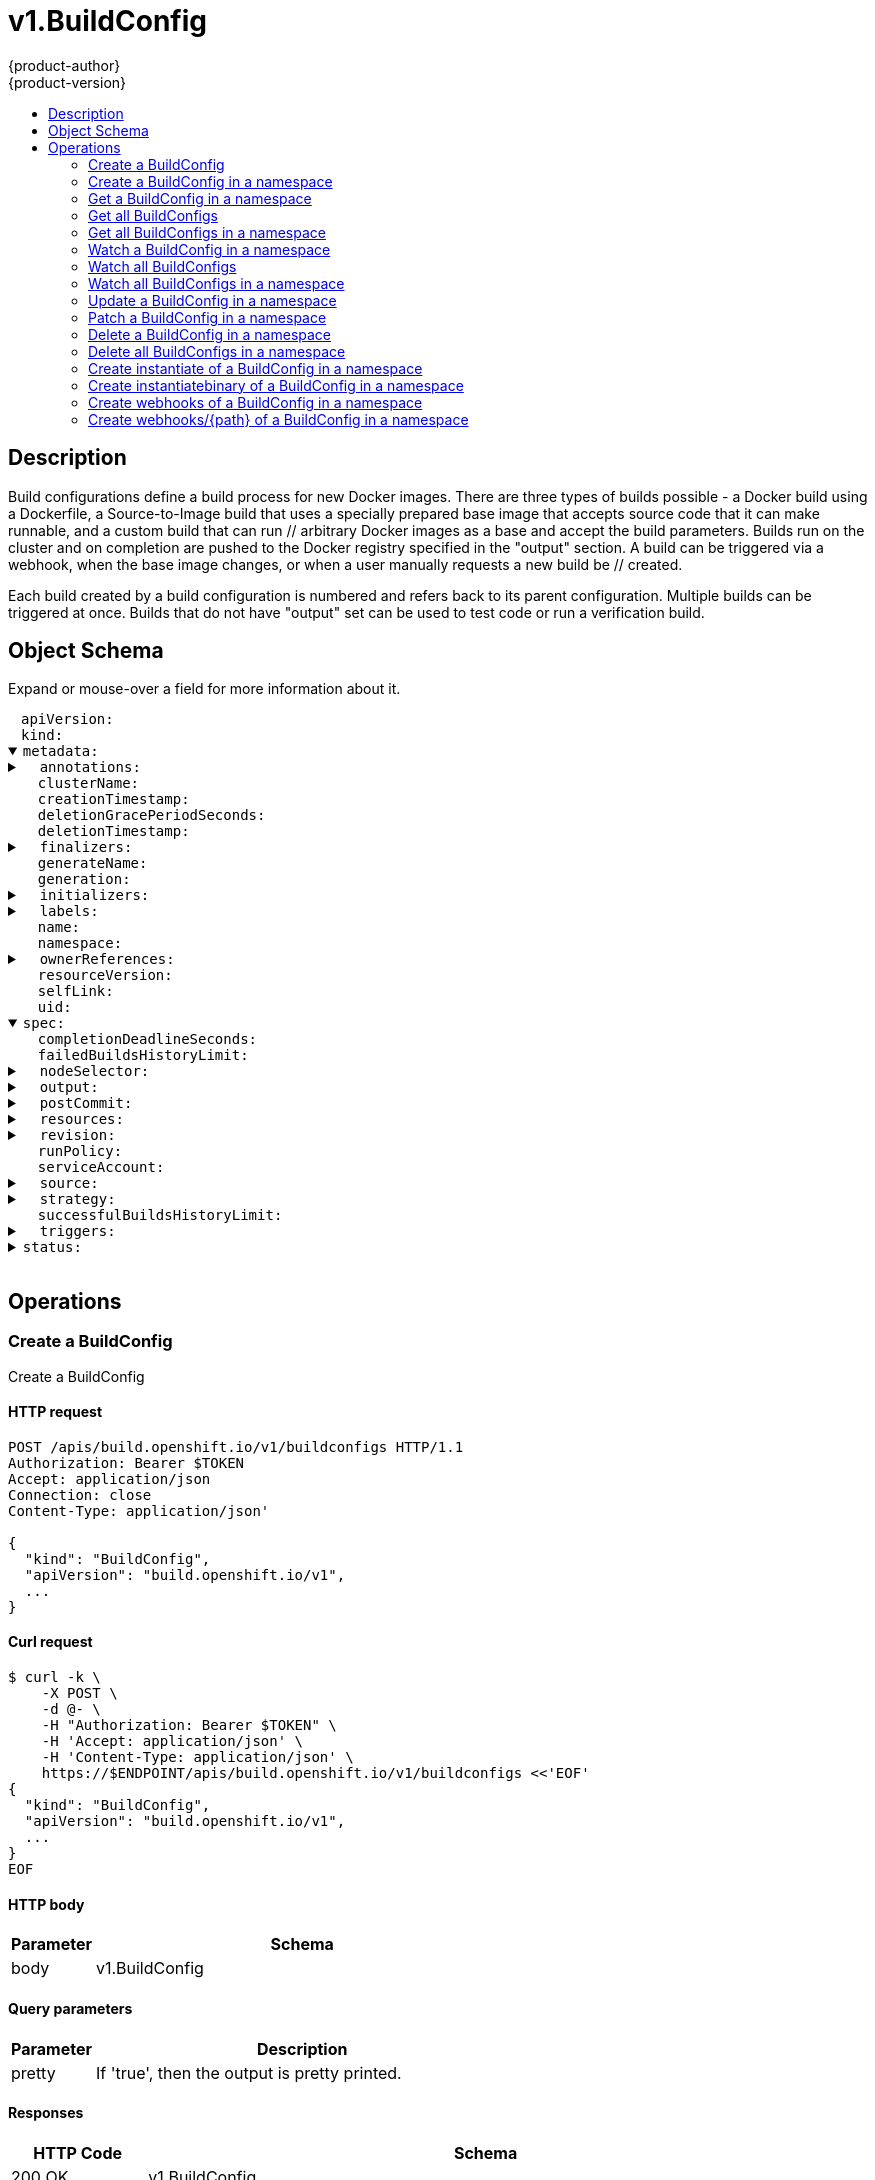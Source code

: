 = v1.BuildConfig
{product-author}
{product-version}
:data-uri:
:icons:
:toc: macro
:toc-title:
:toclevels: 2

toc::[]

== Description
[%hardbreaks]
Build configurations define a build process for new Docker images. There are three types of builds possible - a Docker build using a Dockerfile, a Source-to-Image build that uses a specially prepared base image that accepts source code that it can make runnable, and a custom build that can run // arbitrary Docker images as a base and accept the build parameters. Builds run on the cluster and on completion are pushed to the Docker registry specified in the "output" section. A build can be triggered via a webhook, when the base image changes, or when a user manually requests a new build be // created.

Each build created by a build configuration is numbered and refers back to its parent configuration. Multiple builds can be triggered at once. Builds that do not have "output" set can be used to test code or run a verification build.

== Object Schema
Expand or mouse-over a field for more information about it.

++++
<pre>
<div style="margin-left:13px;"><span title="(string) APIVersion defines the versioned schema of this representation of an object. Servers should convert recognized schemas to the latest internal value, and may reject unrecognized values. More info: https://git.k8s.io/community/contributors/devel/api-conventions.md#resources">apiVersion</span>:
</div><div style="margin-left:13px;"><span title="(string) Kind is a string value representing the REST resource this object represents. Servers may infer this from the endpoint the client submits requests to. Cannot be updated. In CamelCase. More info: https://git.k8s.io/community/contributors/devel/api-conventions.md#types-kinds">kind</span>:
</div><details open><summary><span title="(v1.ObjectMeta) metadata for BuildConfig.">metadata</span>:
</summary><details><summary>  <span title="(object) Annotations is an unstructured key value map stored with a resource that may be set by external tools to store and retrieve arbitrary metadata. They are not queryable and should be preserved when modifying objects. More info: http://kubernetes.io/docs/user-guide/annotations">annotations</span>:
</summary><div style="margin-left:13px;">    <span title="(string)">[string]</span>:
</div></details><div style="margin-left:13px;">  <span title="(string) The name of the cluster which the object belongs to. This is used to distinguish resources with same name and namespace in different clusters. This field is not set anywhere right now and apiserver is going to ignore it if set in create or update request.">clusterName</span>:
</div><div style="margin-left:13px;">  <span title="(v1.Time) CreationTimestamp is a timestamp representing the server time when this object was created. It is not guaranteed to be set in happens-before order across separate operations. Clients may not set this value. It is represented in RFC3339 form and is in UTC.

Populated by the system. Read-only. Null for lists. More info: https://git.k8s.io/community/contributors/devel/api-conventions.md#metadata">creationTimestamp</span>:
</div><div style="margin-left:13px;">  <span title="(integer) Number of seconds allowed for this object to gracefully terminate before it will be removed from the system. Only set when deletionTimestamp is also set. May only be shortened. Read-only.">deletionGracePeriodSeconds</span>:
</div><div style="margin-left:13px;">  <span title="(v1.Time) DeletionTimestamp is RFC 3339 date and time at which this resource will be deleted. This field is set by the server when a graceful deletion is requested by the user, and is not directly settable by a client. The resource is expected to be deleted (no longer visible from resource lists, and not reachable by name) after the time in this field. Once set, this value may not be unset or be set further into the future, although it may be shortened or the resource may be deleted prior to this time. For example, a user may request that a pod is deleted in 30 seconds. The Kubelet will react by sending a graceful termination signal to the containers in the pod. After that 30 seconds, the Kubelet will send a hard termination signal (SIGKILL) to the container and after cleanup, remove the pod from the API. In the presence of network partitions, this object may still exist after this timestamp, until an administrator or automated process can determine the resource is fully terminated. If not set, graceful deletion of the object has not been requested.

Populated by the system when a graceful deletion is requested. Read-only. More info: https://git.k8s.io/community/contributors/devel/api-conventions.md#metadata">deletionTimestamp</span>:
</div><details><summary>  <span title="(array) Must be empty before the object is deleted from the registry. Each entry is an identifier for the responsible component that will remove the entry from the list. If the deletionTimestamp of the object is non-nil, entries in this list can only be removed.">finalizers</span>:
</summary><div style="margin-left:13px;">  - <span title="(string)">[string]</span>:
</div></details><div style="margin-left:13px;">  <span title="(string) GenerateName is an optional prefix, used by the server, to generate a unique name ONLY IF the Name field has not been provided. If this field is used, the name returned to the client will be different than the name passed. This value will also be combined with a unique suffix. The provided value has the same validation rules as the Name field, and may be truncated by the length of the suffix required to make the value unique on the server.

If this field is specified and the generated name exists, the server will NOT return a 409 - instead, it will either return 201 Created or 500 with Reason ServerTimeout indicating a unique name could not be found in the time allotted, and the client should retry (optionally after the time indicated in the Retry-After header).

Applied only if Name is not specified. More info: https://git.k8s.io/community/contributors/devel/api-conventions.md#idempotency">generateName</span>:
</div><div style="margin-left:13px;">  <span title="(integer) A sequence number representing a specific generation of the desired state. Populated by the system. Read-only.">generation</span>:
</div><details><summary>  <span title="(v1.Initializers) An initializer is a controller which enforces some system invariant at object creation time. This field is a list of initializers that have not yet acted on this object. If nil or empty, this object has been completely initialized. Otherwise, the object is considered uninitialized and is hidden (in list/watch and get calls) from clients that haven&#39;t explicitly asked to observe uninitialized objects.

When an object is created, the system will populate this list with the current set of initializers. Only privileged users may set or modify this list. Once it is empty, it may not be modified further by any user.">initializers</span>:
</summary><details><summary>    <span title="(array) Pending is a list of initializers that must execute in order before this object is visible. When the last pending initializer is removed, and no failing result is set, the initializers struct will be set to nil and the object is considered as initialized and visible to all clients.">pending</span>:
</summary><div style="margin-left:13px;">    - <span title="(string) name of the process that is responsible for initializing this object.">name</span>:
</div></details><details><summary>    <span title="(v1.Status) If result is set with the Failure field, the object will be persisted to storage and then deleted, ensuring that other clients can observe the deletion.">result</span>:
</summary><div style="margin-left:13px;">      <span title="(string) APIVersion defines the versioned schema of this representation of an object. Servers should convert recognized schemas to the latest internal value, and may reject unrecognized values. More info: https://git.k8s.io/community/contributors/devel/api-conventions.md#resources">apiVersion</span>:
</div><div style="margin-left:13px;">      <span title="(integer) Suggested HTTP return code for this status, 0 if not set.">code</span>:
</div><details><summary>      <span title="(v1.StatusDetails) Extended data associated with the reason.  Each reason may define its own extended details. This field is optional and the data returned is not guaranteed to conform to any schema except that defined by the reason type.">details</span>:
</summary><details><summary>        <span title="(array) The Causes array includes more details associated with the StatusReason failure. Not all StatusReasons may provide detailed causes.">causes</span>:
</summary><div style="margin-left:13px;">        - <span title="(string) The field of the resource that has caused this error, as named by its JSON serialization. May include dot and postfix notation for nested attributes. Arrays are zero-indexed.  Fields may appear more than once in an array of causes due to fields having multiple errors. Optional.

Examples:
  &#34;name&#34; - the field &#34;name&#34; on the current resource
  &#34;items[0].name&#34; - the field &#34;name&#34; on the first array entry in &#34;items&#34;">field</span>:
</div><div style="margin-left:13px;">          <span title="(string) A human-readable description of the cause of the error.  This field may be presented as-is to a reader.">message</span>:
</div><div style="margin-left:13px;">          <span title="(string) A machine-readable description of the cause of the error. If this value is empty there is no information available.">reason</span>:
</div></details><div style="margin-left:13px;">        <span title="(string) The group attribute of the resource associated with the status StatusReason.">group</span>:
</div><div style="margin-left:13px;">        <span title="(string) The kind attribute of the resource associated with the status StatusReason. On some operations may differ from the requested resource Kind. More info: https://git.k8s.io/community/contributors/devel/api-conventions.md#types-kinds">kind</span>:
</div><div style="margin-left:13px;">        <span title="(string) The name attribute of the resource associated with the status StatusReason (when there is a single name which can be described).">name</span>:
</div><div style="margin-left:13px;">        <span title="(integer) If specified, the time in seconds before the operation should be retried.">retryAfterSeconds</span>:
</div><div style="margin-left:13px;">        <span title="(string) UID of the resource. (when there is a single resource which can be described). More info: http://kubernetes.io/docs/user-guide/identifiers#uids">uid</span>:
</div></details><div style="margin-left:13px;">      <span title="(string) Kind is a string value representing the REST resource this object represents. Servers may infer this from the endpoint the client submits requests to. Cannot be updated. In CamelCase. More info: https://git.k8s.io/community/contributors/devel/api-conventions.md#types-kinds">kind</span>:
</div><div style="margin-left:13px;">      <span title="(string) A human-readable description of the status of this operation.">message</span>:
</div><details><summary>      <span title="(v1.ListMeta) Standard list metadata. More info: https://git.k8s.io/community/contributors/devel/api-conventions.md#types-kinds">metadata</span>:
</summary><div style="margin-left:13px;">        <span title="(string) String that identifies the server&#39;s internal version of this object that can be used by clients to determine when objects have changed. Value must be treated as opaque by clients and passed unmodified back to the server. Populated by the system. Read-only. More info: https://git.k8s.io/community/contributors/devel/api-conventions.md#concurrency-control-and-consistency">resourceVersion</span>:
</div><div style="margin-left:13px;">        <span title="(string) SelfLink is a URL representing this object. Populated by the system. Read-only.">selfLink</span>:
</div></details><div style="margin-left:13px;">      <span title="(string) A machine-readable description of why this operation is in the &#34;Failure&#34; status. If this value is empty there is no information available. A Reason clarifies an HTTP status code but does not override it.">reason</span>:
</div><div style="margin-left:13px;">      <span title="(string) Status of the operation. One of: &#34;Success&#34; or &#34;Failure&#34;. More info: https://git.k8s.io/community/contributors/devel/api-conventions.md#spec-and-status">status</span>:
</div></details></details><details><summary>  <span title="(object) Map of string keys and values that can be used to organize and categorize (scope and select) objects. May match selectors of replication controllers and services. More info: http://kubernetes.io/docs/user-guide/labels">labels</span>:
</summary><div style="margin-left:13px;">    <span title="(string)">[string]</span>:
</div></details><div style="margin-left:13px;">  <span title="(string) Name must be unique within a namespace. Is required when creating resources, although some resources may allow a client to request the generation of an appropriate name automatically. Name is primarily intended for creation idempotence and configuration definition. Cannot be updated. More info: http://kubernetes.io/docs/user-guide/identifiers#names">name</span>:
</div><div style="margin-left:13px;">  <span title="(string) Namespace defines the space within each name must be unique. An empty namespace is equivalent to the &#34;default&#34; namespace, but &#34;default&#34; is the canonical representation. Not all objects are required to be scoped to a namespace - the value of this field for those objects will be empty.

Must be a DNS_LABEL. Cannot be updated. More info: http://kubernetes.io/docs/user-guide/namespaces">namespace</span>:
</div><details><summary>  <span title="(array) List of objects depended by this object. If ALL objects in the list have been deleted, this object will be garbage collected. If this object is managed by a controller, then an entry in this list will point to this controller, with the controller field set to true. There cannot be more than one managing controller.">ownerReferences</span>:
</summary><div style="margin-left:13px;">  - <span title="(string) API version of the referent.">apiVersion</span>:
</div><div style="margin-left:13px;">    <span title="(boolean) If true, AND if the owner has the &#34;foregroundDeletion&#34; finalizer, then the owner cannot be deleted from the key-value store until this reference is removed. Defaults to false. To set this field, a user needs &#34;delete&#34; permission of the owner, otherwise 422 (Unprocessable Entity) will be returned.">blockOwnerDeletion</span>:
</div><div style="margin-left:13px;">    <span title="(boolean) If true, this reference points to the managing controller.">controller</span>:
</div><div style="margin-left:13px;">    <span title="(string) Kind of the referent. More info: https://git.k8s.io/community/contributors/devel/api-conventions.md#types-kinds">kind</span>:
</div><div style="margin-left:13px;">    <span title="(string) Name of the referent. More info: http://kubernetes.io/docs/user-guide/identifiers#names">name</span>:
</div><div style="margin-left:13px;">    <span title="(string) UID of the referent. More info: http://kubernetes.io/docs/user-guide/identifiers#uids">uid</span>:
</div></details><div style="margin-left:13px;">  <span title="(string) An opaque value that represents the internal version of this object that can be used by clients to determine when objects have changed. May be used for optimistic concurrency, change detection, and the watch operation on a resource or set of resources. Clients must treat these values as opaque and passed unmodified back to the server. They may only be valid for a particular resource or set of resources.

Populated by the system. Read-only. Value must be treated as opaque by clients and . More info: https://git.k8s.io/community/contributors/devel/api-conventions.md#concurrency-control-and-consistency">resourceVersion</span>:
</div><div style="margin-left:13px;">  <span title="(string) SelfLink is a URL representing this object. Populated by the system. Read-only.">selfLink</span>:
</div><div style="margin-left:13px;">  <span title="(string) UID is the unique in time and space value for this object. It is typically generated by the server on successful creation of a resource and is not allowed to change on PUT operations.

Populated by the system. Read-only. More info: http://kubernetes.io/docs/user-guide/identifiers#uids">uid</span>:
</div></details><details open><summary><span title="(v1.BuildConfigSpec) spec holds all the input necessary to produce a new build, and the conditions when to trigger them.">spec</span>:
</summary><div style="margin-left:13px;">  <span title="(integer) completionDeadlineSeconds is an optional duration in seconds, counted from the time when a build pod gets scheduled in the system, that the build may be active on a node before the system actively tries to terminate the build; value must be positive integer">completionDeadlineSeconds</span>:
</div><div style="margin-left:13px;">  <span title="(integer) failedBuildsHistoryLimit is the number of old failed builds to retain. If not specified, all failed builds are retained.">failedBuildsHistoryLimit</span>:
</div><details><summary>  <span title="(object) nodeSelector is a selector which must be true for the build pod to fit on a node If nil, it can be overridden by default build nodeselector values for the cluster. If set to an empty map or a map with any values, default build nodeselector values are ignored.">nodeSelector</span>:
</summary><div style="margin-left:13px;">    <span title="(string)">[string]</span>:
</div></details><details><summary>  <span title="(v1.BuildOutput) output describes the Docker image the Strategy should produce.">output</span>:
</summary><details><summary>    <span title="(array) imageLabels define a list of labels that are applied to the resulting image. If there are multiple labels with the same name then the last one in the list is used.">imageLabels</span>:
</summary><div style="margin-left:13px;">    - <span title="(string) name defines the name of the label. It must have non-zero length.">name</span>:
</div><div style="margin-left:13px;">      <span title="(string) value defines the literal value of the label.">value</span>:
</div></details><details><summary>    <span title="(v1.LocalObjectReference) PushSecret is the name of a Secret that would be used for setting up the authentication for executing the Docker push to authentication enabled Docker Registry (or Docker Hub).">pushSecret</span>:
</summary><div style="margin-left:13px;">      <span title="(string) Name of the referent. More info: https://kubernetes.io/docs/concepts/overview/working-with-objects/names/#names">name</span>:
</div></details><details><summary>    <span title="(v1.ObjectReference) to defines an optional location to push the output of this build to. Kind must be one of &#39;ImageStreamTag&#39; or &#39;DockerImage&#39;. This value will be used to look up a Docker image repository to push to. In the case of an ImageStreamTag, the ImageStreamTag will be looked for in the namespace of the build unless Namespace is specified.">to</span>:
</summary><div style="margin-left:13px;">      <span title="(string) API version of the referent.">apiVersion</span>:
</div><div style="margin-left:13px;">      <span title="(string) If referring to a piece of an object instead of an entire object, this string should contain a valid JSON/Go field access statement, such as desiredState.manifest.containers[2]. For example, if the object reference is to a container within a pod, this would take on a value like: &#34;spec.containers{name}&#34; (where &#34;name&#34; refers to the name of the container that triggered the event) or if no container name is specified &#34;spec.containers[2]&#34; (container with index 2 in this pod). This syntax is chosen only to have some well-defined way of referencing a part of an object.">fieldPath</span>:
</div><div style="margin-left:13px;">      <span title="(string) Kind of the referent. More info: https://git.k8s.io/community/contributors/devel/api-conventions.md#types-kinds">kind</span>:
</div><div style="margin-left:13px;">      <span title="(string) Name of the referent. More info: https://kubernetes.io/docs/concepts/overview/working-with-objects/names/#names">name</span>:
</div><div style="margin-left:13px;">      <span title="(string) Namespace of the referent. More info: https://kubernetes.io/docs/concepts/overview/working-with-objects/namespaces/">namespace</span>:
</div><div style="margin-left:13px;">      <span title="(string) Specific resourceVersion to which this reference is made, if any. More info: https://git.k8s.io/community/contributors/devel/api-conventions.md#concurrency-control-and-consistency">resourceVersion</span>:
</div><div style="margin-left:13px;">      <span title="(string) UID of the referent. More info: https://kubernetes.io/docs/concepts/overview/working-with-objects/names/#uids">uid</span>:
</div></details></details><details><summary>  <span title="(v1.BuildPostCommitSpec) postCommit is a build hook executed after the build output image is committed, before it is pushed to a registry.">postCommit</span>:
</summary><details><summary>    <span title="(array) args is a list of arguments that are provided to either Command, Script or the Docker image&#39;s default entrypoint. The arguments are placed immediately after the command to be run.">args</span>:
</summary><div style="margin-left:13px;">    - <span title="(string)">[string]</span>:
</div></details><details><summary>    <span title="(array) command is the command to run. It may not be specified with Script. This might be needed if the image doesn&#39;t have `/bin/sh`, or if you do not want to use a shell. In all other cases, using Script might be more convenient.">command</span>:
</summary><div style="margin-left:13px;">    - <span title="(string)">[string]</span>:
</div></details><div style="margin-left:13px;">    <span title="(string) script is a shell script to be run with `/bin/sh -ic`. It may not be specified with Command. Use Script when a shell script is appropriate to execute the post build hook, for example for running unit tests with `rake test`. If you need control over the image entrypoint, or if the image does not have `/bin/sh`, use Command and/or Args. The `-i` flag is needed to support CentOS and RHEL images that use Software Collections (SCL), in order to have the appropriate collections enabled in the shell. E.g., in the Ruby image, this is necessary to make `ruby`, `bundle` and other binaries available in the PATH.">script</span>:
</div></details><details><summary>  <span title="(v1.ResourceRequirements) resources computes resource requirements to execute the build.">resources</span>:
</summary><details><summary>    <span title="(object) Limits describes the maximum amount of compute resources allowed. More info: https://kubernetes.io/docs/concepts/configuration/manage-compute-resources-container/">limits</span>:
</summary><div style="margin-left:13px;">      <span title="(string)">[string]</span>:
</div></details><details><summary>    <span title="(object) Requests describes the minimum amount of compute resources required. If Requests is omitted for a container, it defaults to Limits if that is explicitly specified, otherwise to an implementation-defined value. More info: https://kubernetes.io/docs/concepts/configuration/manage-compute-resources-container/">requests</span>:
</summary><div style="margin-left:13px;">      <span title="(string)">[string]</span>:
</div></details></details><details><summary>  <span title="(v1.SourceRevision) revision is the information from the source for a specific repo snapshot. This is optional.">revision</span>:
</summary><details><summary>    <span title="(v1.GitSourceRevision) Git contains information about git-based build source">git</span>:
</summary><details><summary>      <span title="(v1.SourceControlUser) author is the author of a specific commit">author</span>:
</summary><div style="margin-left:13px;">        <span title="(string) email of the source control user">email</span>:
</div><div style="margin-left:13px;">        <span title="(string) name of the source control user">name</span>:
</div></details><div style="margin-left:13px;">      <span title="(string) commit is the commit hash identifying a specific commit">commit</span>:
</div><details><summary>      <span title="(v1.SourceControlUser) committer is the committer of a specific commit">committer</span>:
</summary><div style="margin-left:13px;">        <span title="(string) email of the source control user">email</span>:
</div><div style="margin-left:13px;">        <span title="(string) name of the source control user">name</span>:
</div></details><div style="margin-left:13px;">      <span title="(string) message is the description of a specific commit">message</span>:
</div></details><div style="margin-left:13px;">    <span title="(string) type of the build source, may be one of &#39;Source&#39;, &#39;Dockerfile&#39;, &#39;Binary&#39;, or &#39;Images&#39;">type</span>:
</div></details><div style="margin-left:13px;">  <span title="(string) RunPolicy describes how the new build created from this build configuration will be scheduled for execution. This is optional, if not specified we default to &#34;Serial&#34;.">runPolicy</span>:
</div><div style="margin-left:13px;">  <span title="(string) serviceAccount is the name of the ServiceAccount to use to run the pod created by this build. The pod will be allowed to use secrets referenced by the ServiceAccount">serviceAccount</span>:
</div><details><summary>  <span title="(v1.BuildSource) source describes the SCM in use.">source</span>:
</summary><details><summary>    <span title="(v1.BinaryBuildSource) binary builds accept a binary as their input. The binary is generally assumed to be a tar, gzipped tar, or zip file depending on the strategy. For Docker builds, this is the build context and an optional Dockerfile may be specified to override any Dockerfile in the build context. For Source builds, this is assumed to be an archive as described above. For Source and Docker builds, if binary.asFile is set the build will receive a directory with a single file. contextDir may be used when an archive is provided. Custom builds will receive this binary as input on STDIN.">binary</span>:
</summary><div style="margin-left:13px;">      <span title="(string) asFile indicates that the provided binary input should be considered a single file within the build input. For example, specifying &#34;webapp.war&#34; would place the provided binary as `/webapp.war` for the builder. If left empty, the Docker and Source build strategies assume this file is a zip, tar, or tar.gz file and extract it as the source. The custom strategy receives this binary as standard input. This filename may not contain slashes or be &#39;..&#39; or &#39;.&#39;.">asFile</span>:
</div></details><div style="margin-left:13px;">    <span title="(string) contextDir specifies the sub-directory where the source code for the application exists. This allows to have buildable sources in directory other than root of repository.">contextDir</span>:
</div><div style="margin-left:13px;">    <span title="(string) dockerfile is the raw contents of a Dockerfile which should be built. When this option is specified, the FROM may be modified based on your strategy base image and additional ENV stanzas from your strategy environment will be added after the FROM, but before the rest of your Dockerfile stanzas. The Dockerfile source type may be used with other options like git - in those cases the Git repo will have any innate Dockerfile replaced in the context dir.">dockerfile</span>:
</div><details><summary>    <span title="(v1.GitBuildSource) git contains optional information about git build source">git</span>:
</summary><div style="margin-left:13px;">      <span title="(string) httpProxy is a proxy used to reach the git repository over http">httpProxy</span>:
</div><div style="margin-left:13px;">      <span title="(string) httpsProxy is a proxy used to reach the git repository over https">httpsProxy</span>:
</div><div style="margin-left:13px;">      <span title="(string) noProxy is the list of domains for which the proxy should not be used">noProxy</span>:
</div><div style="margin-left:13px;">      <span title="(string) ref is the branch/tag/ref to build.">ref</span>:
</div><div style="margin-left:13px;">      <span title="(string) uri points to the source that will be built. The structure of the source will depend on the type of build to run">uri</span>:
</div></details><details><summary>    <span title="(array) images describes a set of images to be used to provide source for the build">images</span>:
</summary><details><summary>    - <span title="(v1.ObjectReference) from is a reference to an ImageStreamTag, ImageStreamImage, or DockerImage to copy source from.">from</span>:
</summary><div style="margin-left:13px;">    -   <span title="(string) API version of the referent.">apiVersion</span>:
</div><div style="margin-left:13px;">        <span title="(string) If referring to a piece of an object instead of an entire object, this string should contain a valid JSON/Go field access statement, such as desiredState.manifest.containers[2]. For example, if the object reference is to a container within a pod, this would take on a value like: &#34;spec.containers{name}&#34; (where &#34;name&#34; refers to the name of the container that triggered the event) or if no container name is specified &#34;spec.containers[2]&#34; (container with index 2 in this pod). This syntax is chosen only to have some well-defined way of referencing a part of an object.">fieldPath</span>:
</div><div style="margin-left:13px;">        <span title="(string) Kind of the referent. More info: https://git.k8s.io/community/contributors/devel/api-conventions.md#types-kinds">kind</span>:
</div><div style="margin-left:13px;">        <span title="(string) Name of the referent. More info: https://kubernetes.io/docs/concepts/overview/working-with-objects/names/#names">name</span>:
</div><div style="margin-left:13px;">        <span title="(string) Namespace of the referent. More info: https://kubernetes.io/docs/concepts/overview/working-with-objects/namespaces/">namespace</span>:
</div><div style="margin-left:13px;">        <span title="(string) Specific resourceVersion to which this reference is made, if any. More info: https://git.k8s.io/community/contributors/devel/api-conventions.md#concurrency-control-and-consistency">resourceVersion</span>:
</div><div style="margin-left:13px;">        <span title="(string) UID of the referent. More info: https://kubernetes.io/docs/concepts/overview/working-with-objects/names/#uids">uid</span>:
</div></details><details><summary>      <span title="(array) paths is a list of source and destination paths to copy from the image.">paths</span>:
</summary><div style="margin-left:13px;">      - <span title="(string) destinationDir is the relative directory within the build directory where files copied from the image are placed.">destinationDir</span>:
</div><div style="margin-left:13px;">        <span title="(string) sourcePath is the absolute path of the file or directory inside the image to copy to the build directory.  If the source path ends in /. then the content of the directory will be copied, but the directory itself will not be created at the destination.">sourcePath</span>:
</div></details><details><summary>      <span title="(v1.LocalObjectReference) pullSecret is a reference to a secret to be used to pull the image from a registry If the image is pulled from the OpenShift registry, this field does not need to be set.">pullSecret</span>:
</summary><div style="margin-left:13px;">        <span title="(string) Name of the referent. More info: https://kubernetes.io/docs/concepts/overview/working-with-objects/names/#names">name</span>:
</div></details></details><details><summary>    <span title="(array) secrets represents a list of secrets and their destinations that will be used only for the build.">secrets</span>:
</summary><div style="margin-left:13px;">    - <span title="(string) destinationDir is the directory where the files from the secret should be available for the build time. For the Source build strategy, these will be injected into a container where the assemble script runs. Later, when the script finishes, all files injected will be truncated to zero length. For the Docker build strategy, these will be copied into the build directory, where the Dockerfile is located, so users can ADD or COPY them during docker build.">destinationDir</span>:
</div><details><summary>      <span title="(v1.LocalObjectReference) secret is a reference to an existing secret that you want to use in your build.">secret</span>:
</summary><div style="margin-left:13px;">        <span title="(string) Name of the referent. More info: https://kubernetes.io/docs/concepts/overview/working-with-objects/names/#names">name</span>:
</div></details></details><details><summary>    <span title="(v1.LocalObjectReference) sourceSecret is the name of a Secret that would be used for setting up the authentication for cloning private repository. The secret contains valid credentials for remote repository, where the data&#39;s key represent the authentication method to be used and value is the base64 encoded credentials. Supported auth methods are: ssh-privatekey.">sourceSecret</span>:
</summary><div style="margin-left:13px;">      <span title="(string) Name of the referent. More info: https://kubernetes.io/docs/concepts/overview/working-with-objects/names/#names">name</span>:
</div></details><div style="margin-left:13px;">    <span title="(string) type of build input to accept">type</span>:
</div></details><details><summary>  <span title="(v1.BuildStrategy) strategy defines how to perform a build.">strategy</span>:
</summary><details><summary>    <span title="(v1.CustomBuildStrategy) customStrategy holds the parameters to the Custom build strategy">customStrategy</span>:
</summary><div style="margin-left:13px;">      <span title="(string) buildAPIVersion is the requested API version for the Build object serialized and passed to the custom builder">buildAPIVersion</span>:
</div><details><summary>      <span title="(array) env contains additional environment variables you want to pass into a builder container.">env</span>:
</summary><div style="margin-left:13px;">      - <span title="(string) Name of the environment variable. Must be a C_IDENTIFIER.">name</span>:
</div><div style="margin-left:13px;">        <span title="(string) Variable references $(VAR_NAME) are expanded using the previous defined environment variables in the container and any service environment variables. If a variable cannot be resolved, the reference in the input string will be unchanged. The $(VAR_NAME) syntax can be escaped with a double $$, ie: $$(VAR_NAME). Escaped references will never be expanded, regardless of whether the variable exists or not. Defaults to &#34;&#34;.">value</span>:
</div><details><summary>        <span title="(v1.EnvVarSource) Source for the environment variable&#39;s value. Cannot be used if value is not empty.">valueFrom</span>:
</summary><details><summary>          <span title="(v1.ConfigMapKeySelector) Selects a key of a ConfigMap.">configMapKeyRef</span>:
</summary><div style="margin-left:13px;">            <span title="(string) The key to select.">key</span>:
</div><div style="margin-left:13px;">            <span title="(string) Name of the referent. More info: https://kubernetes.io/docs/concepts/overview/working-with-objects/names/#names">name</span>:
</div><div style="margin-left:13px;">            <span title="(boolean) Specify whether the ConfigMap or it&#39;s key must be defined">optional</span>:
</div></details><details><summary>          <span title="(v1.ObjectFieldSelector) Selects a field of the pod: supports metadata.name, metadata.namespace, metadata.labels, metadata.annotations, spec.nodeName, spec.serviceAccountName, status.hostIP, status.podIP.">fieldRef</span>:
</summary><div style="margin-left:13px;">            <span title="(string) Version of the schema the FieldPath is written in terms of, defaults to &#34;v1&#34;.">apiVersion</span>:
</div><div style="margin-left:13px;">            <span title="(string) Path of the field to select in the specified API version.">fieldPath</span>:
</div></details><details><summary>          <span title="(v1.ResourceFieldSelector) Selects a resource of the container: only resources limits and requests (limits.cpu, limits.memory, requests.cpu and requests.memory) are currently supported.">resourceFieldRef</span>:
</summary><div style="margin-left:13px;">            <span title="(string) Container name: required for volumes, optional for env vars">containerName</span>:
</div><div style="margin-left:13px;">            <span title="(resource.Quantity) Specifies the output format of the exposed resources, defaults to &#34;1&#34;">divisor</span>:
</div><div style="margin-left:13px;">            <span title="(string) Required: resource to select">resource</span>:
</div></details><details><summary>          <span title="(v1.SecretKeySelector) Selects a key of a secret in the pod&#39;s namespace">secretKeyRef</span>:
</summary><div style="margin-left:13px;">            <span title="(string) The key of the secret to select from.  Must be a valid secret key.">key</span>:
</div><div style="margin-left:13px;">            <span title="(string) Name of the referent. More info: https://kubernetes.io/docs/concepts/overview/working-with-objects/names/#names">name</span>:
</div><div style="margin-left:13px;">            <span title="(boolean) Specify whether the Secret or it&#39;s key must be defined">optional</span>:
</div></details></details></details><div style="margin-left:13px;">      <span title="(boolean) exposeDockerSocket will allow running Docker commands (and build Docker images) from inside the Docker container.">exposeDockerSocket</span>:
</div><div style="margin-left:13px;">      <span title="(boolean) forcePull describes if the controller should configure the build pod to always pull the images for the builder or only pull if it is not present locally">forcePull</span>:
</div><details><summary>      <span title="(v1.ObjectReference) from is reference to an DockerImage, ImageStreamTag, or ImageStreamImage from which the docker image should be pulled">from</span>:
</summary><div style="margin-left:13px;">        <span title="(string) API version of the referent.">apiVersion</span>:
</div><div style="margin-left:13px;">        <span title="(string) If referring to a piece of an object instead of an entire object, this string should contain a valid JSON/Go field access statement, such as desiredState.manifest.containers[2]. For example, if the object reference is to a container within a pod, this would take on a value like: &#34;spec.containers{name}&#34; (where &#34;name&#34; refers to the name of the container that triggered the event) or if no container name is specified &#34;spec.containers[2]&#34; (container with index 2 in this pod). This syntax is chosen only to have some well-defined way of referencing a part of an object.">fieldPath</span>:
</div><div style="margin-left:13px;">        <span title="(string) Kind of the referent. More info: https://git.k8s.io/community/contributors/devel/api-conventions.md#types-kinds">kind</span>:
</div><div style="margin-left:13px;">        <span title="(string) Name of the referent. More info: https://kubernetes.io/docs/concepts/overview/working-with-objects/names/#names">name</span>:
</div><div style="margin-left:13px;">        <span title="(string) Namespace of the referent. More info: https://kubernetes.io/docs/concepts/overview/working-with-objects/namespaces/">namespace</span>:
</div><div style="margin-left:13px;">        <span title="(string) Specific resourceVersion to which this reference is made, if any. More info: https://git.k8s.io/community/contributors/devel/api-conventions.md#concurrency-control-and-consistency">resourceVersion</span>:
</div><div style="margin-left:13px;">        <span title="(string) UID of the referent. More info: https://kubernetes.io/docs/concepts/overview/working-with-objects/names/#uids">uid</span>:
</div></details><details><summary>      <span title="(v1.LocalObjectReference) pullSecret is the name of a Secret that would be used for setting up the authentication for pulling the Docker images from the private Docker registries">pullSecret</span>:
</summary><div style="margin-left:13px;">        <span title="(string) Name of the referent. More info: https://kubernetes.io/docs/concepts/overview/working-with-objects/names/#names">name</span>:
</div></details><details><summary>      <span title="(array) secrets is a list of additional secrets that will be included in the build pod">secrets</span>:
</summary><div style="margin-left:13px;">      - <span title="(string) mountPath is the path at which to mount the secret">mountPath</span>:
</div><details><summary>        <span title="(v1.LocalObjectReference) secretSource is a reference to the secret">secretSource</span>:
</summary><div style="margin-left:13px;">          <span title="(string) Name of the referent. More info: https://kubernetes.io/docs/concepts/overview/working-with-objects/names/#names">name</span>:
</div></details></details></details><details><summary>    <span title="(v1.DockerBuildStrategy) dockerStrategy holds the parameters to the Docker build strategy.">dockerStrategy</span>:
</summary><details><summary>      <span title="(array) buildArgs contains build arguments that will be resolved in the Dockerfile.  See https://docs.docker.com/engine/reference/builder/#/arg for more details.">buildArgs</span>:
</summary><div style="margin-left:13px;">      - <span title="(string) Name of the environment variable. Must be a C_IDENTIFIER.">name</span>:
</div><div style="margin-left:13px;">        <span title="(string) Variable references $(VAR_NAME) are expanded using the previous defined environment variables in the container and any service environment variables. If a variable cannot be resolved, the reference in the input string will be unchanged. The $(VAR_NAME) syntax can be escaped with a double $$, ie: $$(VAR_NAME). Escaped references will never be expanded, regardless of whether the variable exists or not. Defaults to &#34;&#34;.">value</span>:
</div><details><summary>        <span title="(v1.EnvVarSource) Source for the environment variable&#39;s value. Cannot be used if value is not empty.">valueFrom</span>:
</summary><details><summary>          <span title="(v1.ConfigMapKeySelector) Selects a key of a ConfigMap.">configMapKeyRef</span>:
</summary><div style="margin-left:13px;">            <span title="(string) The key to select.">key</span>:
</div><div style="margin-left:13px;">            <span title="(string) Name of the referent. More info: https://kubernetes.io/docs/concepts/overview/working-with-objects/names/#names">name</span>:
</div><div style="margin-left:13px;">            <span title="(boolean) Specify whether the ConfigMap or it&#39;s key must be defined">optional</span>:
</div></details><details><summary>          <span title="(v1.ObjectFieldSelector) Selects a field of the pod: supports metadata.name, metadata.namespace, metadata.labels, metadata.annotations, spec.nodeName, spec.serviceAccountName, status.hostIP, status.podIP.">fieldRef</span>:
</summary><div style="margin-left:13px;">            <span title="(string) Version of the schema the FieldPath is written in terms of, defaults to &#34;v1&#34;.">apiVersion</span>:
</div><div style="margin-left:13px;">            <span title="(string) Path of the field to select in the specified API version.">fieldPath</span>:
</div></details><details><summary>          <span title="(v1.ResourceFieldSelector) Selects a resource of the container: only resources limits and requests (limits.cpu, limits.memory, requests.cpu and requests.memory) are currently supported.">resourceFieldRef</span>:
</summary><div style="margin-left:13px;">            <span title="(string) Container name: required for volumes, optional for env vars">containerName</span>:
</div><div style="margin-left:13px;">            <span title="(resource.Quantity) Specifies the output format of the exposed resources, defaults to &#34;1&#34;">divisor</span>:
</div><div style="margin-left:13px;">            <span title="(string) Required: resource to select">resource</span>:
</div></details><details><summary>          <span title="(v1.SecretKeySelector) Selects a key of a secret in the pod&#39;s namespace">secretKeyRef</span>:
</summary><div style="margin-left:13px;">            <span title="(string) The key of the secret to select from.  Must be a valid secret key.">key</span>:
</div><div style="margin-left:13px;">            <span title="(string) Name of the referent. More info: https://kubernetes.io/docs/concepts/overview/working-with-objects/names/#names">name</span>:
</div><div style="margin-left:13px;">            <span title="(boolean) Specify whether the Secret or it&#39;s key must be defined">optional</span>:
</div></details></details></details><div style="margin-left:13px;">      <span title="(string) dockerfilePath is the path of the Dockerfile that will be used to build the Docker image, relative to the root of the context (contextDir).">dockerfilePath</span>:
</div><details><summary>      <span title="(array) env contains additional environment variables you want to pass into a builder container.">env</span>:
</summary><div style="margin-left:13px;">      - <span title="(string) Name of the environment variable. Must be a C_IDENTIFIER.">name</span>:
</div><div style="margin-left:13px;">        <span title="(string) Variable references $(VAR_NAME) are expanded using the previous defined environment variables in the container and any service environment variables. If a variable cannot be resolved, the reference in the input string will be unchanged. The $(VAR_NAME) syntax can be escaped with a double $$, ie: $$(VAR_NAME). Escaped references will never be expanded, regardless of whether the variable exists or not. Defaults to &#34;&#34;.">value</span>:
</div><details><summary>        <span title="(v1.EnvVarSource) Source for the environment variable&#39;s value. Cannot be used if value is not empty.">valueFrom</span>:
</summary><details><summary>          <span title="(v1.ConfigMapKeySelector) Selects a key of a ConfigMap.">configMapKeyRef</span>:
</summary><div style="margin-left:13px;">            <span title="(string) The key to select.">key</span>:
</div><div style="margin-left:13px;">            <span title="(string) Name of the referent. More info: https://kubernetes.io/docs/concepts/overview/working-with-objects/names/#names">name</span>:
</div><div style="margin-left:13px;">            <span title="(boolean) Specify whether the ConfigMap or it&#39;s key must be defined">optional</span>:
</div></details><details><summary>          <span title="(v1.ObjectFieldSelector) Selects a field of the pod: supports metadata.name, metadata.namespace, metadata.labels, metadata.annotations, spec.nodeName, spec.serviceAccountName, status.hostIP, status.podIP.">fieldRef</span>:
</summary><div style="margin-left:13px;">            <span title="(string) Version of the schema the FieldPath is written in terms of, defaults to &#34;v1&#34;.">apiVersion</span>:
</div><div style="margin-left:13px;">            <span title="(string) Path of the field to select in the specified API version.">fieldPath</span>:
</div></details><details><summary>          <span title="(v1.ResourceFieldSelector) Selects a resource of the container: only resources limits and requests (limits.cpu, limits.memory, requests.cpu and requests.memory) are currently supported.">resourceFieldRef</span>:
</summary><div style="margin-left:13px;">            <span title="(string) Container name: required for volumes, optional for env vars">containerName</span>:
</div><div style="margin-left:13px;">            <span title="(resource.Quantity) Specifies the output format of the exposed resources, defaults to &#34;1&#34;">divisor</span>:
</div><div style="margin-left:13px;">            <span title="(string) Required: resource to select">resource</span>:
</div></details><details><summary>          <span title="(v1.SecretKeySelector) Selects a key of a secret in the pod&#39;s namespace">secretKeyRef</span>:
</summary><div style="margin-left:13px;">            <span title="(string) The key of the secret to select from.  Must be a valid secret key.">key</span>:
</div><div style="margin-left:13px;">            <span title="(string) Name of the referent. More info: https://kubernetes.io/docs/concepts/overview/working-with-objects/names/#names">name</span>:
</div><div style="margin-left:13px;">            <span title="(boolean) Specify whether the Secret or it&#39;s key must be defined">optional</span>:
</div></details></details></details><div style="margin-left:13px;">      <span title="(boolean) forcePull describes if the builder should pull the images from registry prior to building.">forcePull</span>:
</div><details><summary>      <span title="(v1.ObjectReference) from is reference to an DockerImage, ImageStreamTag, or ImageStreamImage from which the docker image should be pulled the resulting image will be used in the FROM line of the Dockerfile for this build.">from</span>:
</summary><div style="margin-left:13px;">        <span title="(string) API version of the referent.">apiVersion</span>:
</div><div style="margin-left:13px;">        <span title="(string) If referring to a piece of an object instead of an entire object, this string should contain a valid JSON/Go field access statement, such as desiredState.manifest.containers[2]. For example, if the object reference is to a container within a pod, this would take on a value like: &#34;spec.containers{name}&#34; (where &#34;name&#34; refers to the name of the container that triggered the event) or if no container name is specified &#34;spec.containers[2]&#34; (container with index 2 in this pod). This syntax is chosen only to have some well-defined way of referencing a part of an object.">fieldPath</span>:
</div><div style="margin-left:13px;">        <span title="(string) Kind of the referent. More info: https://git.k8s.io/community/contributors/devel/api-conventions.md#types-kinds">kind</span>:
</div><div style="margin-left:13px;">        <span title="(string) Name of the referent. More info: https://kubernetes.io/docs/concepts/overview/working-with-objects/names/#names">name</span>:
</div><div style="margin-left:13px;">        <span title="(string) Namespace of the referent. More info: https://kubernetes.io/docs/concepts/overview/working-with-objects/namespaces/">namespace</span>:
</div><div style="margin-left:13px;">        <span title="(string) Specific resourceVersion to which this reference is made, if any. More info: https://git.k8s.io/community/contributors/devel/api-conventions.md#concurrency-control-and-consistency">resourceVersion</span>:
</div><div style="margin-left:13px;">        <span title="(string) UID of the referent. More info: https://kubernetes.io/docs/concepts/overview/working-with-objects/names/#uids">uid</span>:
</div></details><div style="margin-left:13px;">      <span title="(string) imageOptimizationPolicy describes what optimizations the system can use when building images to reduce the final size or time spent building the image. The default policy is &#39;None&#39; which means the final build image will be equivalent to an image created by the Docker build API. The experimental policy &#39;SkipLayers&#39; will avoid commiting new layers in between each image step, and will fail if the Dockerfile cannot provide compatibility with the &#39;None&#39; policy. An additional experimental policy &#39;SkipLayersAndWarn&#39; is the same as &#39;SkipLayers&#39; but simply warns if compatibility cannot be preserved.">imageOptimizationPolicy</span>:
</div><div style="margin-left:13px;">      <span title="(boolean) noCache if set to true indicates that the docker build must be executed with the --no-cache=true flag">noCache</span>:
</div><details><summary>      <span title="(v1.LocalObjectReference) pullSecret is the name of a Secret that would be used for setting up the authentication for pulling the Docker images from the private Docker registries">pullSecret</span>:
</summary><div style="margin-left:13px;">        <span title="(string) Name of the referent. More info: https://kubernetes.io/docs/concepts/overview/working-with-objects/names/#names">name</span>:
</div></details></details><details><summary>    <span title="(v1.JenkinsPipelineBuildStrategy) JenkinsPipelineStrategy holds the parameters to the Jenkins Pipeline build strategy.">jenkinsPipelineStrategy</span>:
</summary><details><summary>      <span title="(array) env contains additional environment variables you want to pass into a build pipeline.">env</span>:
</summary><div style="margin-left:13px;">      - <span title="(string) Name of the environment variable. Must be a C_IDENTIFIER.">name</span>:
</div><div style="margin-left:13px;">        <span title="(string) Variable references $(VAR_NAME) are expanded using the previous defined environment variables in the container and any service environment variables. If a variable cannot be resolved, the reference in the input string will be unchanged. The $(VAR_NAME) syntax can be escaped with a double $$, ie: $$(VAR_NAME). Escaped references will never be expanded, regardless of whether the variable exists or not. Defaults to &#34;&#34;.">value</span>:
</div><details><summary>        <span title="(v1.EnvVarSource) Source for the environment variable&#39;s value. Cannot be used if value is not empty.">valueFrom</span>:
</summary><details><summary>          <span title="(v1.ConfigMapKeySelector) Selects a key of a ConfigMap.">configMapKeyRef</span>:
</summary><div style="margin-left:13px;">            <span title="(string) The key to select.">key</span>:
</div><div style="margin-left:13px;">            <span title="(string) Name of the referent. More info: https://kubernetes.io/docs/concepts/overview/working-with-objects/names/#names">name</span>:
</div><div style="margin-left:13px;">            <span title="(boolean) Specify whether the ConfigMap or it&#39;s key must be defined">optional</span>:
</div></details><details><summary>          <span title="(v1.ObjectFieldSelector) Selects a field of the pod: supports metadata.name, metadata.namespace, metadata.labels, metadata.annotations, spec.nodeName, spec.serviceAccountName, status.hostIP, status.podIP.">fieldRef</span>:
</summary><div style="margin-left:13px;">            <span title="(string) Version of the schema the FieldPath is written in terms of, defaults to &#34;v1&#34;.">apiVersion</span>:
</div><div style="margin-left:13px;">            <span title="(string) Path of the field to select in the specified API version.">fieldPath</span>:
</div></details><details><summary>          <span title="(v1.ResourceFieldSelector) Selects a resource of the container: only resources limits and requests (limits.cpu, limits.memory, requests.cpu and requests.memory) are currently supported.">resourceFieldRef</span>:
</summary><div style="margin-left:13px;">            <span title="(string) Container name: required for volumes, optional for env vars">containerName</span>:
</div><div style="margin-left:13px;">            <span title="(resource.Quantity) Specifies the output format of the exposed resources, defaults to &#34;1&#34;">divisor</span>:
</div><div style="margin-left:13px;">            <span title="(string) Required: resource to select">resource</span>:
</div></details><details><summary>          <span title="(v1.SecretKeySelector) Selects a key of a secret in the pod&#39;s namespace">secretKeyRef</span>:
</summary><div style="margin-left:13px;">            <span title="(string) The key of the secret to select from.  Must be a valid secret key.">key</span>:
</div><div style="margin-left:13px;">            <span title="(string) Name of the referent. More info: https://kubernetes.io/docs/concepts/overview/working-with-objects/names/#names">name</span>:
</div><div style="margin-left:13px;">            <span title="(boolean) Specify whether the Secret or it&#39;s key must be defined">optional</span>:
</div></details></details></details><div style="margin-left:13px;">      <span title="(string) Jenkinsfile defines the optional raw contents of a Jenkinsfile which defines a Jenkins pipeline build.">jenkinsfile</span>:
</div><div style="margin-left:13px;">      <span title="(string) JenkinsfilePath is the optional path of the Jenkinsfile that will be used to configure the pipeline relative to the root of the context (contextDir). If both JenkinsfilePath &amp; Jenkinsfile are both not specified, this defaults to Jenkinsfile in the root of the specified contextDir.">jenkinsfilePath</span>:
</div></details><details><summary>    <span title="(v1.SourceBuildStrategy) sourceStrategy holds the parameters to the Source build strategy.">sourceStrategy</span>:
</summary><details><summary>      <span title="(array) env contains additional environment variables you want to pass into a builder container.">env</span>:
</summary><div style="margin-left:13px;">      - <span title="(string) Name of the environment variable. Must be a C_IDENTIFIER.">name</span>:
</div><div style="margin-left:13px;">        <span title="(string) Variable references $(VAR_NAME) are expanded using the previous defined environment variables in the container and any service environment variables. If a variable cannot be resolved, the reference in the input string will be unchanged. The $(VAR_NAME) syntax can be escaped with a double $$, ie: $$(VAR_NAME). Escaped references will never be expanded, regardless of whether the variable exists or not. Defaults to &#34;&#34;.">value</span>:
</div><details><summary>        <span title="(v1.EnvVarSource) Source for the environment variable&#39;s value. Cannot be used if value is not empty.">valueFrom</span>:
</summary><details><summary>          <span title="(v1.ConfigMapKeySelector) Selects a key of a ConfigMap.">configMapKeyRef</span>:
</summary><div style="margin-left:13px;">            <span title="(string) The key to select.">key</span>:
</div><div style="margin-left:13px;">            <span title="(string) Name of the referent. More info: https://kubernetes.io/docs/concepts/overview/working-with-objects/names/#names">name</span>:
</div><div style="margin-left:13px;">            <span title="(boolean) Specify whether the ConfigMap or it&#39;s key must be defined">optional</span>:
</div></details><details><summary>          <span title="(v1.ObjectFieldSelector) Selects a field of the pod: supports metadata.name, metadata.namespace, metadata.labels, metadata.annotations, spec.nodeName, spec.serviceAccountName, status.hostIP, status.podIP.">fieldRef</span>:
</summary><div style="margin-left:13px;">            <span title="(string) Version of the schema the FieldPath is written in terms of, defaults to &#34;v1&#34;.">apiVersion</span>:
</div><div style="margin-left:13px;">            <span title="(string) Path of the field to select in the specified API version.">fieldPath</span>:
</div></details><details><summary>          <span title="(v1.ResourceFieldSelector) Selects a resource of the container: only resources limits and requests (limits.cpu, limits.memory, requests.cpu and requests.memory) are currently supported.">resourceFieldRef</span>:
</summary><div style="margin-left:13px;">            <span title="(string) Container name: required for volumes, optional for env vars">containerName</span>:
</div><div style="margin-left:13px;">            <span title="(resource.Quantity) Specifies the output format of the exposed resources, defaults to &#34;1&#34;">divisor</span>:
</div><div style="margin-left:13px;">            <span title="(string) Required: resource to select">resource</span>:
</div></details><details><summary>          <span title="(v1.SecretKeySelector) Selects a key of a secret in the pod&#39;s namespace">secretKeyRef</span>:
</summary><div style="margin-left:13px;">            <span title="(string) The key of the secret to select from.  Must be a valid secret key.">key</span>:
</div><div style="margin-left:13px;">            <span title="(string) Name of the referent. More info: https://kubernetes.io/docs/concepts/overview/working-with-objects/names/#names">name</span>:
</div><div style="margin-left:13px;">            <span title="(boolean) Specify whether the Secret or it&#39;s key must be defined">optional</span>:
</div></details></details></details><div style="margin-left:13px;">      <span title="(boolean) forcePull describes if the builder should pull the images from registry prior to building.">forcePull</span>:
</div><details><summary>      <span title="(v1.ObjectReference) from is reference to an DockerImage, ImageStreamTag, or ImageStreamImage from which the docker image should be pulled">from</span>:
</summary><div style="margin-left:13px;">        <span title="(string) API version of the referent.">apiVersion</span>:
</div><div style="margin-left:13px;">        <span title="(string) If referring to a piece of an object instead of an entire object, this string should contain a valid JSON/Go field access statement, such as desiredState.manifest.containers[2]. For example, if the object reference is to a container within a pod, this would take on a value like: &#34;spec.containers{name}&#34; (where &#34;name&#34; refers to the name of the container that triggered the event) or if no container name is specified &#34;spec.containers[2]&#34; (container with index 2 in this pod). This syntax is chosen only to have some well-defined way of referencing a part of an object.">fieldPath</span>:
</div><div style="margin-left:13px;">        <span title="(string) Kind of the referent. More info: https://git.k8s.io/community/contributors/devel/api-conventions.md#types-kinds">kind</span>:
</div><div style="margin-left:13px;">        <span title="(string) Name of the referent. More info: https://kubernetes.io/docs/concepts/overview/working-with-objects/names/#names">name</span>:
</div><div style="margin-left:13px;">        <span title="(string) Namespace of the referent. More info: https://kubernetes.io/docs/concepts/overview/working-with-objects/namespaces/">namespace</span>:
</div><div style="margin-left:13px;">        <span title="(string) Specific resourceVersion to which this reference is made, if any. More info: https://git.k8s.io/community/contributors/devel/api-conventions.md#concurrency-control-and-consistency">resourceVersion</span>:
</div><div style="margin-left:13px;">        <span title="(string) UID of the referent. More info: https://kubernetes.io/docs/concepts/overview/working-with-objects/names/#uids">uid</span>:
</div></details><div style="margin-left:13px;">      <span title="(boolean) incremental flag forces the Source build to do incremental builds if true.">incremental</span>:
</div><details><summary>      <span title="(v1.LocalObjectReference) pullSecret is the name of a Secret that would be used for setting up the authentication for pulling the Docker images from the private Docker registries">pullSecret</span>:
</summary><div style="margin-left:13px;">        <span title="(string) Name of the referent. More info: https://kubernetes.io/docs/concepts/overview/working-with-objects/names/#names">name</span>:
</div></details><details><summary>      <span title="(array) runtimeArtifacts specifies a list of source/destination pairs that will be copied from the builder to the runtime image. sourcePath can be a file or directory. destinationDir must be a directory. destinationDir can also be empty or equal to &#34;.&#34;, in this case it just refers to the root of WORKDIR. Deprecated: This feature will be removed in a future release. Use ImageSource to copy binary artifacts created from one build into a separate runtime image.">runtimeArtifacts</span>:
</summary><div style="margin-left:13px;">      - <span title="(string) destinationDir is the relative directory within the build directory where files copied from the image are placed.">destinationDir</span>:
</div><div style="margin-left:13px;">        <span title="(string) sourcePath is the absolute path of the file or directory inside the image to copy to the build directory.  If the source path ends in /. then the content of the directory will be copied, but the directory itself will not be created at the destination.">sourcePath</span>:
</div></details><details><summary>      <span title="(v1.ObjectReference) runtimeImage is an optional image that is used to run an application without unneeded dependencies installed. The building of the application is still done in the builder image but, post build, you can copy the needed artifacts in the runtime image for use. Deprecated: This feature will be removed in a future release. Use ImageSource to copy binary artifacts created from one build into a separate runtime image.">runtimeImage</span>:
</summary><div style="margin-left:13px;">        <span title="(string) API version of the referent.">apiVersion</span>:
</div><div style="margin-left:13px;">        <span title="(string) If referring to a piece of an object instead of an entire object, this string should contain a valid JSON/Go field access statement, such as desiredState.manifest.containers[2]. For example, if the object reference is to a container within a pod, this would take on a value like: &#34;spec.containers{name}&#34; (where &#34;name&#34; refers to the name of the container that triggered the event) or if no container name is specified &#34;spec.containers[2]&#34; (container with index 2 in this pod). This syntax is chosen only to have some well-defined way of referencing a part of an object.">fieldPath</span>:
</div><div style="margin-left:13px;">        <span title="(string) Kind of the referent. More info: https://git.k8s.io/community/contributors/devel/api-conventions.md#types-kinds">kind</span>:
</div><div style="margin-left:13px;">        <span title="(string) Name of the referent. More info: https://kubernetes.io/docs/concepts/overview/working-with-objects/names/#names">name</span>:
</div><div style="margin-left:13px;">        <span title="(string) Namespace of the referent. More info: https://kubernetes.io/docs/concepts/overview/working-with-objects/namespaces/">namespace</span>:
</div><div style="margin-left:13px;">        <span title="(string) Specific resourceVersion to which this reference is made, if any. More info: https://git.k8s.io/community/contributors/devel/api-conventions.md#concurrency-control-and-consistency">resourceVersion</span>:
</div><div style="margin-left:13px;">        <span title="(string) UID of the referent. More info: https://kubernetes.io/docs/concepts/overview/working-with-objects/names/#uids">uid</span>:
</div></details><div style="margin-left:13px;">      <span title="(string) scripts is the location of Source scripts">scripts</span>:
</div></details><div style="margin-left:13px;">    <span title="(string) type is the kind of build strategy.">type</span>:
</div></details><div style="margin-left:13px;">  <span title="(integer) successfulBuildsHistoryLimit is the number of old successful builds to retain. If not specified, all successful builds are retained.">successfulBuildsHistoryLimit</span>:
</div><details><summary>  <span title="(array) triggers determine how new Builds can be launched from a BuildConfig. If no triggers are defined, a new build can only occur as a result of an explicit client build creation.">triggers</span>:
</summary><details><summary>  - <span title="(v1.WebHookTrigger) BitbucketWebHook contains the parameters for a Bitbucket webhook type of trigger">bitbucket</span>:
</summary><div style="margin-left:13px;">  -   <span title="(boolean) allowEnv determines whether the webhook can set environment variables; can only be set to true for GenericWebHook.">allowEnv</span>:
</div><div style="margin-left:13px;">      <span title="(string) secret used to validate requests.">secret</span>:
</div></details><details><summary>    <span title="(v1.WebHookTrigger) generic contains the parameters for a Generic webhook type of trigger">generic</span>:
</summary><div style="margin-left:13px;">      <span title="(boolean) allowEnv determines whether the webhook can set environment variables; can only be set to true for GenericWebHook.">allowEnv</span>:
</div><div style="margin-left:13px;">      <span title="(string) secret used to validate requests.">secret</span>:
</div></details><details><summary>    <span title="(v1.WebHookTrigger) github contains the parameters for a GitHub webhook type of trigger">github</span>:
</summary><div style="margin-left:13px;">      <span title="(boolean) allowEnv determines whether the webhook can set environment variables; can only be set to true for GenericWebHook.">allowEnv</span>:
</div><div style="margin-left:13px;">      <span title="(string) secret used to validate requests.">secret</span>:
</div></details><details><summary>    <span title="(v1.WebHookTrigger) GitLabWebHook contains the parameters for a GitLab webhook type of trigger">gitlab</span>:
</summary><div style="margin-left:13px;">      <span title="(boolean) allowEnv determines whether the webhook can set environment variables; can only be set to true for GenericWebHook.">allowEnv</span>:
</div><div style="margin-left:13px;">      <span title="(string) secret used to validate requests.">secret</span>:
</div></details><details><summary>    <span title="(v1.ImageChangeTrigger) imageChange contains parameters for an ImageChange type of trigger">imageChange</span>:
</summary><details><summary>      <span title="(v1.ObjectReference) from is a reference to an ImageStreamTag that will trigger a build when updated It is optional. If no From is specified, the From image from the build strategy will be used. Only one ImageChangeTrigger with an empty From reference is allowed in a build configuration.">from</span>:
</summary><div style="margin-left:13px;">        <span title="(string) API version of the referent.">apiVersion</span>:
</div><div style="margin-left:13px;">        <span title="(string) If referring to a piece of an object instead of an entire object, this string should contain a valid JSON/Go field access statement, such as desiredState.manifest.containers[2]. For example, if the object reference is to a container within a pod, this would take on a value like: &#34;spec.containers{name}&#34; (where &#34;name&#34; refers to the name of the container that triggered the event) or if no container name is specified &#34;spec.containers[2]&#34; (container with index 2 in this pod). This syntax is chosen only to have some well-defined way of referencing a part of an object.">fieldPath</span>:
</div><div style="margin-left:13px;">        <span title="(string) Kind of the referent. More info: https://git.k8s.io/community/contributors/devel/api-conventions.md#types-kinds">kind</span>:
</div><div style="margin-left:13px;">        <span title="(string) Name of the referent. More info: https://kubernetes.io/docs/concepts/overview/working-with-objects/names/#names">name</span>:
</div><div style="margin-left:13px;">        <span title="(string) Namespace of the referent. More info: https://kubernetes.io/docs/concepts/overview/working-with-objects/namespaces/">namespace</span>:
</div><div style="margin-left:13px;">        <span title="(string) Specific resourceVersion to which this reference is made, if any. More info: https://git.k8s.io/community/contributors/devel/api-conventions.md#concurrency-control-and-consistency">resourceVersion</span>:
</div><div style="margin-left:13px;">        <span title="(string) UID of the referent. More info: https://kubernetes.io/docs/concepts/overview/working-with-objects/names/#uids">uid</span>:
</div></details><div style="margin-left:13px;">      <span title="(string) lastTriggeredImageID is used internally by the ImageChangeController to save last used image ID for build">lastTriggeredImageID</span>:
</div></details><div style="margin-left:13px;">    <span title="(string) type is the type of build trigger">type</span>:
</div></details></details><details><summary><span title="(v1.BuildConfigStatus) status holds any relevant information about a build config">status</span>:
</summary><div style="margin-left:13px;">  <span title="(integer) lastVersion is used to inform about number of last triggered build.">lastVersion</span>:
</div></details>
</pre>
++++

== Operations

[[Post-apis-build.openshift.io-v1-buildconfigs]]
=== Create a BuildConfig
Create a BuildConfig

==== HTTP request
----
POST /apis/build.openshift.io/v1/buildconfigs HTTP/1.1
Authorization: Bearer $TOKEN
Accept: application/json
Connection: close
Content-Type: application/json'

{
  "kind": "BuildConfig",
  "apiVersion": "build.openshift.io/v1",
  ...
}

----

==== Curl request
----
$ curl -k \
    -X POST \
    -d @- \
    -H "Authorization: Bearer $TOKEN" \
    -H 'Accept: application/json' \
    -H 'Content-Type: application/json' \
    https://$ENDPOINT/apis/build.openshift.io/v1/buildconfigs <<'EOF'
{
  "kind": "BuildConfig",
  "apiVersion": "build.openshift.io/v1",
  ...
}
EOF
----

==== HTTP body
[cols="1,5", options="header"]
|===
|Parameter|Schema
|body|v1.BuildConfig
|===

==== Query parameters
[cols="1,5", options="header"]
|===
|Parameter|Description
|pretty|If 'true', then the output is pretty printed.
|===

==== Responses
[cols="1,5", options="header"]
|===
|HTTP Code|Schema
|200 OK|v1.BuildConfig
|401 Unauthorized|
|===

==== Consumes

* \*/*

==== Produces

* application/json
* application/yaml
* application/vnd.kubernetes.protobuf


[[Post-apis-build.openshift.io-v1-namespaces-namespace-buildconfigs]]
=== Create a BuildConfig in a namespace
Create a BuildConfig

==== HTTP request
----
POST /apis/build.openshift.io/v1/namespaces/$NAMESPACE/buildconfigs HTTP/1.1
Authorization: Bearer $TOKEN
Accept: application/json
Connection: close
Content-Type: application/json'

{
  "kind": "BuildConfig",
  "apiVersion": "build.openshift.io/v1",
  ...
}

----

==== Curl request
----
$ curl -k \
    -X POST \
    -d @- \
    -H "Authorization: Bearer $TOKEN" \
    -H 'Accept: application/json' \
    -H 'Content-Type: application/json' \
    https://$ENDPOINT/apis/build.openshift.io/v1/namespaces/$NAMESPACE/buildconfigs <<'EOF'
{
  "kind": "BuildConfig",
  "apiVersion": "build.openshift.io/v1",
  ...
}
EOF
----

==== HTTP body
[cols="1,5", options="header"]
|===
|Parameter|Schema
|body|v1.BuildConfig
|===

==== Path parameters
[cols="1,5", options="header"]
|===
|Parameter|Description
|namespace|object name and auth scope, such as for teams and projects
|===

==== Query parameters
[cols="1,5", options="header"]
|===
|Parameter|Description
|pretty|If 'true', then the output is pretty printed.
|===

==== Responses
[cols="1,5", options="header"]
|===
|HTTP Code|Schema
|200 OK|v1.BuildConfig
|401 Unauthorized|
|===

==== Consumes

* \*/*

==== Produces

* application/json
* application/yaml
* application/vnd.kubernetes.protobuf


[[Get-apis-build.openshift.io-v1-namespaces-namespace-buildconfigs-name]]
=== Get a BuildConfig in a namespace
Read the specified BuildConfig

==== HTTP request
----
GET /apis/build.openshift.io/v1/namespaces/$NAMESPACE/buildconfigs/$NAME HTTP/1.1
Authorization: Bearer $TOKEN
Accept: application/json
Connection: close
----

==== Curl request
----
$ curl -k \
    -H "Authorization: Bearer $TOKEN" \
    -H 'Accept: application/json' \
    https://$ENDPOINT/apis/build.openshift.io/v1/namespaces/$NAMESPACE/buildconfigs/$NAME
----

==== Path parameters
[cols="1,5", options="header"]
|===
|Parameter|Description
|name|name of the BuildConfig
|namespace|object name and auth scope, such as for teams and projects
|===

==== Query parameters
[cols="1,5", options="header"]
|===
|Parameter|Description
|pretty|If 'true', then the output is pretty printed.
|exact|Should the export be exact.  Exact export maintains cluster-specific fields like 'Namespace'.
|export|Should this value be exported.  Export strips fields that a user can not specify.
|===

==== Responses
[cols="1,5", options="header"]
|===
|HTTP Code|Schema
|200 OK|v1.BuildConfig
|401 Unauthorized|
|===

==== Consumes

* \*/*

==== Produces

* application/json
* application/yaml
* application/vnd.kubernetes.protobuf


[[Get-apis-build.openshift.io-v1-buildconfigs]]
=== Get all BuildConfigs
List or watch objects of kind BuildConfig

==== HTTP request
----
GET /apis/build.openshift.io/v1/buildconfigs HTTP/1.1
Authorization: Bearer $TOKEN
Accept: application/json
Connection: close
----

==== Curl request
----
$ curl -k \
    -H "Authorization: Bearer $TOKEN" \
    -H 'Accept: application/json' \
    https://$ENDPOINT/apis/build.openshift.io/v1/buildconfigs
----

==== Query parameters
[cols="1,5", options="header"]
|===
|Parameter|Description
|pretty|If 'true', then the output is pretty printed.
|fieldSelector|A selector to restrict the list of returned objects by their fields. Defaults to everything.
|includeUninitialized|If true, partially initialized resources are included in the response.
|labelSelector|A selector to restrict the list of returned objects by their labels. Defaults to everything.
|resourceVersion|When specified with a watch call, shows changes that occur after that particular version of a resource. Defaults to changes from the beginning of history. When specified for list: - if unset, then the result is returned from remote storage based on quorum-read flag; - if it's 0, then we simply return what we currently have in cache, no guarantee; - if set to non zero, then the result is at least as fresh as given rv.
|timeoutSeconds|Timeout for the list/watch call.
|watch|Watch for changes to the described resources and return them as a stream of add, update, and remove notifications. Specify resourceVersion.
|===

==== Responses
[cols="1,5", options="header"]
|===
|HTTP Code|Schema
|200 OK|v1.BuildConfigList
|401 Unauthorized|
|===

==== Consumes

* \*/*

==== Produces

* application/json
* application/yaml
* application/vnd.kubernetes.protobuf
* application/json;stream=watch
* application/vnd.kubernetes.protobuf;stream=watch


[[Get-apis-build.openshift.io-v1-namespaces-namespace-buildconfigs]]
=== Get all BuildConfigs in a namespace
List or watch objects of kind BuildConfig

==== HTTP request
----
GET /apis/build.openshift.io/v1/namespaces/$NAMESPACE/buildconfigs HTTP/1.1
Authorization: Bearer $TOKEN
Accept: application/json
Connection: close
----

==== Curl request
----
$ curl -k \
    -H "Authorization: Bearer $TOKEN" \
    -H 'Accept: application/json' \
    https://$ENDPOINT/apis/build.openshift.io/v1/namespaces/$NAMESPACE/buildconfigs
----

==== Path parameters
[cols="1,5", options="header"]
|===
|Parameter|Description
|namespace|object name and auth scope, such as for teams and projects
|===

==== Query parameters
[cols="1,5", options="header"]
|===
|Parameter|Description
|pretty|If 'true', then the output is pretty printed.
|fieldSelector|A selector to restrict the list of returned objects by their fields. Defaults to everything.
|includeUninitialized|If true, partially initialized resources are included in the response.
|labelSelector|A selector to restrict the list of returned objects by their labels. Defaults to everything.
|resourceVersion|When specified with a watch call, shows changes that occur after that particular version of a resource. Defaults to changes from the beginning of history. When specified for list: - if unset, then the result is returned from remote storage based on quorum-read flag; - if it's 0, then we simply return what we currently have in cache, no guarantee; - if set to non zero, then the result is at least as fresh as given rv.
|timeoutSeconds|Timeout for the list/watch call.
|watch|Watch for changes to the described resources and return them as a stream of add, update, and remove notifications. Specify resourceVersion.
|===

==== Responses
[cols="1,5", options="header"]
|===
|HTTP Code|Schema
|200 OK|v1.BuildConfigList
|401 Unauthorized|
|===

==== Consumes

* \*/*

==== Produces

* application/json
* application/yaml
* application/vnd.kubernetes.protobuf
* application/json;stream=watch
* application/vnd.kubernetes.protobuf;stream=watch


[[Get-apis-build.openshift.io-v1-watch-namespaces-namespace-buildconfigs-name]]
=== Watch a BuildConfig in a namespace
Watch changes to an object of kind BuildConfig

==== HTTP request
----
GET /apis/build.openshift.io/v1/watch/namespaces/$NAMESPACE/buildconfigs/$NAME HTTP/1.1
Authorization: Bearer $TOKEN
Accept: application/json
Connection: close
----

==== Curl request
----
$ curl -k \
    -H "Authorization: Bearer $TOKEN" \
    -H 'Accept: application/json' \
    https://$ENDPOINT/apis/build.openshift.io/v1/watch/namespaces/$NAMESPACE/buildconfigs/$NAME
----

==== Path parameters
[cols="1,5", options="header"]
|===
|Parameter|Description
|name|name of the BuildConfig
|namespace|object name and auth scope, such as for teams and projects
|===

==== Query parameters
[cols="1,5", options="header"]
|===
|Parameter|Description
|fieldSelector|A selector to restrict the list of returned objects by their fields. Defaults to everything.
|includeUninitialized|If true, partially initialized resources are included in the response.
|labelSelector|A selector to restrict the list of returned objects by their labels. Defaults to everything.
|pretty|If 'true', then the output is pretty printed.
|resourceVersion|When specified with a watch call, shows changes that occur after that particular version of a resource. Defaults to changes from the beginning of history. When specified for list: - if unset, then the result is returned from remote storage based on quorum-read flag; - if it's 0, then we simply return what we currently have in cache, no guarantee; - if set to non zero, then the result is at least as fresh as given rv.
|timeoutSeconds|Timeout for the list/watch call.
|watch|Watch for changes to the described resources and return them as a stream of add, update, and remove notifications. Specify resourceVersion.
|===

==== Responses
[cols="1,5", options="header"]
|===
|HTTP Code|Schema
|200 OK|v1.WatchEvent
|401 Unauthorized|
|===

==== Consumes

* \*/*

==== Produces

* application/json
* application/yaml
* application/vnd.kubernetes.protobuf
* application/json;stream=watch
* application/vnd.kubernetes.protobuf;stream=watch


[[Get-apis-build.openshift.io-v1-watch-buildconfigs]]
=== Watch all BuildConfigs
Watch individual changes to a list of BuildConfig

==== HTTP request
----
GET /apis/build.openshift.io/v1/watch/buildconfigs HTTP/1.1
Authorization: Bearer $TOKEN
Accept: application/json
Connection: close
----

==== Curl request
----
$ curl -k \
    -H "Authorization: Bearer $TOKEN" \
    -H 'Accept: application/json' \
    https://$ENDPOINT/apis/build.openshift.io/v1/watch/buildconfigs
----

==== Query parameters
[cols="1,5", options="header"]
|===
|Parameter|Description
|fieldSelector|A selector to restrict the list of returned objects by their fields. Defaults to everything.
|includeUninitialized|If true, partially initialized resources are included in the response.
|labelSelector|A selector to restrict the list of returned objects by their labels. Defaults to everything.
|pretty|If 'true', then the output is pretty printed.
|resourceVersion|When specified with a watch call, shows changes that occur after that particular version of a resource. Defaults to changes from the beginning of history. When specified for list: - if unset, then the result is returned from remote storage based on quorum-read flag; - if it's 0, then we simply return what we currently have in cache, no guarantee; - if set to non zero, then the result is at least as fresh as given rv.
|timeoutSeconds|Timeout for the list/watch call.
|watch|Watch for changes to the described resources and return them as a stream of add, update, and remove notifications. Specify resourceVersion.
|===

==== Responses
[cols="1,5", options="header"]
|===
|HTTP Code|Schema
|200 OK|v1.WatchEvent
|401 Unauthorized|
|===

==== Consumes

* \*/*

==== Produces

* application/json
* application/yaml
* application/vnd.kubernetes.protobuf
* application/json;stream=watch
* application/vnd.kubernetes.protobuf;stream=watch


[[Get-apis-build.openshift.io-v1-watch-namespaces-namespace-buildconfigs]]
=== Watch all BuildConfigs in a namespace
Watch individual changes to a list of BuildConfig

==== HTTP request
----
GET /apis/build.openshift.io/v1/watch/namespaces/$NAMESPACE/buildconfigs HTTP/1.1
Authorization: Bearer $TOKEN
Accept: application/json
Connection: close
----

==== Curl request
----
$ curl -k \
    -H "Authorization: Bearer $TOKEN" \
    -H 'Accept: application/json' \
    https://$ENDPOINT/apis/build.openshift.io/v1/watch/namespaces/$NAMESPACE/buildconfigs
----

==== Path parameters
[cols="1,5", options="header"]
|===
|Parameter|Description
|namespace|object name and auth scope, such as for teams and projects
|===

==== Query parameters
[cols="1,5", options="header"]
|===
|Parameter|Description
|fieldSelector|A selector to restrict the list of returned objects by their fields. Defaults to everything.
|includeUninitialized|If true, partially initialized resources are included in the response.
|labelSelector|A selector to restrict the list of returned objects by their labels. Defaults to everything.
|pretty|If 'true', then the output is pretty printed.
|resourceVersion|When specified with a watch call, shows changes that occur after that particular version of a resource. Defaults to changes from the beginning of history. When specified for list: - if unset, then the result is returned from remote storage based on quorum-read flag; - if it's 0, then we simply return what we currently have in cache, no guarantee; - if set to non zero, then the result is at least as fresh as given rv.
|timeoutSeconds|Timeout for the list/watch call.
|watch|Watch for changes to the described resources and return them as a stream of add, update, and remove notifications. Specify resourceVersion.
|===

==== Responses
[cols="1,5", options="header"]
|===
|HTTP Code|Schema
|200 OK|v1.WatchEvent
|401 Unauthorized|
|===

==== Consumes

* \*/*

==== Produces

* application/json
* application/yaml
* application/vnd.kubernetes.protobuf
* application/json;stream=watch
* application/vnd.kubernetes.protobuf;stream=watch


[[Put-apis-build.openshift.io-v1-namespaces-namespace-buildconfigs-name]]
=== Update a BuildConfig in a namespace
Replace the specified BuildConfig

==== HTTP request
----
PUT /apis/build.openshift.io/v1/namespaces/$NAMESPACE/buildconfigs/$NAME HTTP/1.1
Authorization: Bearer $TOKEN
Accept: application/json
Connection: close
Content-Type: application/json'

{
  "kind": "BuildConfig",
  "apiVersion": "build.openshift.io/v1",
  ...
}

----

==== Curl request
----
$ curl -k \
    -X PUT \
    -d @- \
    -H "Authorization: Bearer $TOKEN" \
    -H 'Accept: application/json' \
    -H 'Content-Type: application/json' \
    https://$ENDPOINT/apis/build.openshift.io/v1/namespaces/$NAMESPACE/buildconfigs/$NAME <<'EOF'
{
  "kind": "BuildConfig",
  "apiVersion": "build.openshift.io/v1",
  ...
}
EOF
----

==== HTTP body
[cols="1,5", options="header"]
|===
|Parameter|Schema
|body|v1.BuildConfig
|===

==== Path parameters
[cols="1,5", options="header"]
|===
|Parameter|Description
|name|name of the BuildConfig
|namespace|object name and auth scope, such as for teams and projects
|===

==== Query parameters
[cols="1,5", options="header"]
|===
|Parameter|Description
|pretty|If 'true', then the output is pretty printed.
|===

==== Responses
[cols="1,5", options="header"]
|===
|HTTP Code|Schema
|200 OK|v1.BuildConfig
|401 Unauthorized|
|===

==== Consumes

* \*/*

==== Produces

* application/json
* application/yaml
* application/vnd.kubernetes.protobuf


[[Patch-apis-build.openshift.io-v1-namespaces-namespace-buildconfigs-name]]
=== Patch a BuildConfig in a namespace
Partially update the specified BuildConfig

==== HTTP request
----
PATCH /apis/build.openshift.io/v1/namespaces/$NAMESPACE/buildconfigs/$NAME HTTP/1.1
Authorization: Bearer $TOKEN
Accept: application/json
Connection: close
Content-Type: application/json-patch+json'

{
  ...
}

----

==== Curl request
----
$ curl -k \
    -X PATCH \
    -d @- \
    -H "Authorization: Bearer $TOKEN" \
    -H 'Accept: application/json' \
    -H 'Content-Type: application/json-patch+json' \
    https://$ENDPOINT/apis/build.openshift.io/v1/namespaces/$NAMESPACE/buildconfigs/$NAME <<'EOF'
{
  ...
}
EOF
----

==== HTTP body
[cols="1,5", options="header"]
|===
|Parameter|Schema
|body|v1.Patch
|===

==== Path parameters
[cols="1,5", options="header"]
|===
|Parameter|Description
|name|name of the BuildConfig
|namespace|object name and auth scope, such as for teams and projects
|===

==== Query parameters
[cols="1,5", options="header"]
|===
|Parameter|Description
|pretty|If 'true', then the output is pretty printed.
|===

==== Responses
[cols="1,5", options="header"]
|===
|HTTP Code|Schema
|200 OK|v1.BuildConfig
|401 Unauthorized|
|===

==== Consumes

* application/json-patch+json
* application/merge-patch+json
* application/strategic-merge-patch+json

==== Produces

* application/json
* application/yaml
* application/vnd.kubernetes.protobuf


[[Delete-apis-build.openshift.io-v1-namespaces-namespace-buildconfigs-name]]
=== Delete a BuildConfig in a namespace
Delete a BuildConfig

==== HTTP request
----
DELETE /apis/build.openshift.io/v1/namespaces/$NAMESPACE/buildconfigs/$NAME HTTP/1.1
Authorization: Bearer $TOKEN
Accept: application/json
Connection: close
Content-Type: application/json'

{
  ...
}

----

==== Curl request
----
$ curl -k \
    -X DELETE \
    -d @- \
    -H "Authorization: Bearer $TOKEN" \
    -H 'Accept: application/json' \
    -H 'Content-Type: application/json' \
    https://$ENDPOINT/apis/build.openshift.io/v1/namespaces/$NAMESPACE/buildconfigs/$NAME <<'EOF'
{
  ...
}
EOF
----

==== HTTP body
[cols="1,5", options="header"]
|===
|Parameter|Schema
|body|v1.DeleteOptions
|===

==== Path parameters
[cols="1,5", options="header"]
|===
|Parameter|Description
|name|name of the BuildConfig
|namespace|object name and auth scope, such as for teams and projects
|===

==== Query parameters
[cols="1,5", options="header"]
|===
|Parameter|Description
|pretty|If 'true', then the output is pretty printed.
|gracePeriodSeconds|The duration in seconds before the object should be deleted. Value must be non-negative integer. The value zero indicates delete immediately. If this value is nil, the default grace period for the specified type will be used. Defaults to a per object value if not specified. zero means delete immediately.
|orphanDependents|Deprecated: please use the PropagationPolicy, this field will be deprecated in 1.7. Should the dependent objects be orphaned. If true/false, the "orphan" finalizer will be added to/removed from the object's finalizers list. Either this field or PropagationPolicy may be set, but not both.
|propagationPolicy|Whether and how garbage collection will be performed. Either this field or OrphanDependents may be set, but not both. The default policy is decided by the existing finalizer set in the metadata.finalizers and the resource-specific default policy.
|===

==== Responses
[cols="1,5", options="header"]
|===
|HTTP Code|Schema
|200 OK|v1.Status
|401 Unauthorized|
|===

==== Consumes

* \*/*

==== Produces

* application/json
* application/yaml
* application/vnd.kubernetes.protobuf


[[Delete-apis-build.openshift.io-v1-namespaces-namespace-buildconfigs]]
=== Delete all BuildConfigs in a namespace
Delete collection of BuildConfig

==== HTTP request
----
DELETE /apis/build.openshift.io/v1/namespaces/$NAMESPACE/buildconfigs HTTP/1.1
Authorization: Bearer $TOKEN
Accept: application/json
Connection: close
----

==== Curl request
----
$ curl -k \
    -X DELETE \
    -H "Authorization: Bearer $TOKEN" \
    -H 'Accept: application/json' \
    https://$ENDPOINT/apis/build.openshift.io/v1/namespaces/$NAMESPACE/buildconfigs
----

==== Path parameters
[cols="1,5", options="header"]
|===
|Parameter|Description
|namespace|object name and auth scope, such as for teams and projects
|===

==== Query parameters
[cols="1,5", options="header"]
|===
|Parameter|Description
|pretty|If 'true', then the output is pretty printed.
|fieldSelector|A selector to restrict the list of returned objects by their fields. Defaults to everything.
|includeUninitialized|If true, partially initialized resources are included in the response.
|labelSelector|A selector to restrict the list of returned objects by their labels. Defaults to everything.
|resourceVersion|When specified with a watch call, shows changes that occur after that particular version of a resource. Defaults to changes from the beginning of history. When specified for list: - if unset, then the result is returned from remote storage based on quorum-read flag; - if it's 0, then we simply return what we currently have in cache, no guarantee; - if set to non zero, then the result is at least as fresh as given rv.
|timeoutSeconds|Timeout for the list/watch call.
|watch|Watch for changes to the described resources and return them as a stream of add, update, and remove notifications. Specify resourceVersion.
|===

==== Responses
[cols="1,5", options="header"]
|===
|HTTP Code|Schema
|200 OK|v1.Status
|401 Unauthorized|
|===

==== Consumes

* \*/*

==== Produces

* application/json
* application/yaml
* application/vnd.kubernetes.protobuf


[[Post-apis-build.openshift.io-v1-namespaces-namespace-buildconfigs-name-instantiate]]
=== Create instantiate of a BuildConfig in a namespace
Create instantiate of a BuildConfig

==== HTTP request
----
POST /apis/build.openshift.io/v1/namespaces/$NAMESPACE/buildconfigs/$NAME/instantiate HTTP/1.1
Authorization: Bearer $TOKEN
Accept: application/json
Connection: close
Content-Type: application/json'

{
  "kind": "BuildRequest",
  "apiVersion": "build.openshift.io/v1",
  ...
}

----

==== Curl request
----
$ curl -k \
    -X POST \
    -d @- \
    -H "Authorization: Bearer $TOKEN" \
    -H 'Accept: application/json' \
    -H 'Content-Type: application/json' \
    https://$ENDPOINT/apis/build.openshift.io/v1/namespaces/$NAMESPACE/buildconfigs/$NAME/instantiate <<'EOF'
{
  "kind": "BuildRequest",
  "apiVersion": "build.openshift.io/v1",
  ...
}
EOF
----

==== HTTP body
[cols="1,5", options="header"]
|===
|Parameter|Schema
|body|v1.BuildRequest
|===

==== Path parameters
[cols="1,5", options="header"]
|===
|Parameter|Description
|name|name of the BuildRequest
|namespace|object name and auth scope, such as for teams and projects
|===

==== Query parameters
[cols="1,5", options="header"]
|===
|Parameter|Description
|pretty|If 'true', then the output is pretty printed.
|===

==== Responses
[cols="1,5", options="header"]
|===
|HTTP Code|Schema
|200 OK|v1.Build
|401 Unauthorized|
|===

==== Consumes

* \*/*

==== Produces

* application/json
* application/yaml
* application/vnd.kubernetes.protobuf


[[Post-apis-build.openshift.io-v1-namespaces-namespace-buildconfigs-name-instantiatebinary]]
=== Create instantiatebinary of a BuildConfig in a namespace
Connect POST requests to instantiatebinary of BuildConfig

==== HTTP request
----
POST /apis/build.openshift.io/v1/namespaces/$NAMESPACE/buildconfigs/$NAME/instantiatebinary HTTP/1.1
Authorization: Bearer $TOKEN
Accept: application/json
Connection: close
----

==== Curl request
----
$ curl -k \
    -X POST \
    -H "Authorization: Bearer $TOKEN" \
    -H 'Accept: application/json' \
    https://$ENDPOINT/apis/build.openshift.io/v1/namespaces/$NAMESPACE/buildconfigs/$NAME/instantiatebinary
----

==== Path parameters
[cols="1,5", options="header"]
|===
|Parameter|Description
|name|name of the BinaryBuildRequestOptions
|namespace|object name and auth scope, such as for teams and projects
|===

==== Query parameters
[cols="1,5", options="header"]
|===
|Parameter|Description
|asFile|asFile determines if the binary should be created as a file within the source rather than extracted as an archive
|revision.authorEmail|revision.authorEmail of the source control user
|revision.authorName|revision.authorName of the source control user
|revision.commit|revision.commit is the value identifying a specific commit
|revision.committerEmail|revision.committerEmail of the source control user
|revision.committerName|revision.committerName of the source control user
|revision.message|revision.message is the description of a specific commit
|===

==== Responses
[cols="1,5", options="header"]
|===
|HTTP Code|Schema
|200 OK|v1.Build
|401 Unauthorized|
|===

==== Consumes

* \*/*

==== Produces

* \*/*


[[Post-apis-build.openshift.io-v1-namespaces-namespace-buildconfigs-name-webhooks]]
=== Create webhooks of a BuildConfig in a namespace
Connect POST requests to webhooks of BuildConfig

==== HTTP request
----
POST /apis/build.openshift.io/v1/namespaces/$NAMESPACE/buildconfigs/$NAME/webhooks HTTP/1.1
Authorization: Bearer $TOKEN
Accept: application/json
Connection: close
----

==== Curl request
----
$ curl -k \
    -X POST \
    -H "Authorization: Bearer $TOKEN" \
    -H 'Accept: application/json' \
    https://$ENDPOINT/apis/build.openshift.io/v1/namespaces/$NAMESPACE/buildconfigs/$NAME/webhooks
----

==== Path parameters
[cols="1,5", options="header"]
|===
|Parameter|Description
|name|name of the Build
|namespace|object name and auth scope, such as for teams and projects
|===

==== Query parameters
[cols="1,5", options="header"]
|===
|Parameter|Description
|path|Path is the URL path to use for the current proxy request to pod.
|===

==== Responses
[cols="1,5", options="header"]
|===
|HTTP Code|Schema
|200 OK|string
|401 Unauthorized|
|===

==== Consumes

* \*/*

==== Produces

* \*/*


[[Post-apis-build.openshift.io-v1-namespaces-namespace-buildconfigs-name-webhooks-path]]
=== Create webhooks/{path} of a BuildConfig in a namespace
Connect POST requests to webhooks of BuildConfig

==== HTTP request
----
POST /apis/build.openshift.io/v1/namespaces/$NAMESPACE/buildconfigs/$NAME/webhooks/$PATH HTTP/1.1
Authorization: Bearer $TOKEN
Accept: application/json
Connection: close
----

==== Curl request
----
$ curl -k \
    -X POST \
    -H "Authorization: Bearer $TOKEN" \
    -H 'Accept: application/json' \
    https://$ENDPOINT/apis/build.openshift.io/v1/namespaces/$NAMESPACE/buildconfigs/$NAME/webhooks/$PATH
----

==== Path parameters
[cols="1,5", options="header"]
|===
|Parameter|Description
|name|name of the Build
|namespace|object name and auth scope, such as for teams and projects
|path|path to the resource
|===

==== Query parameters
[cols="1,5", options="header"]
|===
|Parameter|Description
|path|Path is the URL path to use for the current proxy request to pod.
|===

==== Responses
[cols="1,5", options="header"]
|===
|HTTP Code|Schema
|200 OK|string
|401 Unauthorized|
|===

==== Consumes

* \*/*

==== Produces

* \*/*



